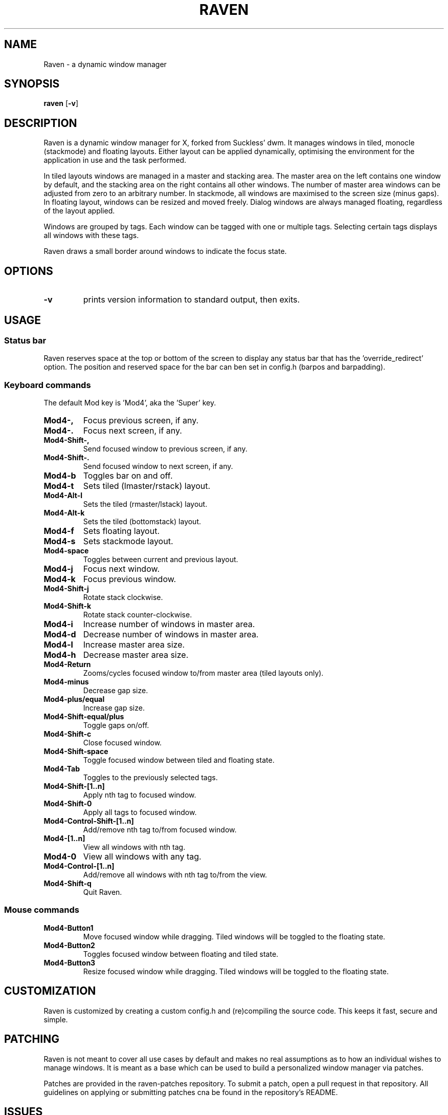 .TH RAVEN 1 raven\-VERSION
.SH NAME
Raven \- a dynamic window manager
.SH SYNOPSIS
.B raven
.RB [ \-v ]
.SH DESCRIPTION
Raven is a dynamic window manager for X, forked from Suckless' dwm. It manages windows in tiled,
monocle (stackmode) and floating layouts. Either layout can be applied dynamically, optimising the
environment for the application in use and the task performed.
.P
In tiled layouts windows are managed in a master and stacking area. The master
area on the left contains one window by default, and the stacking area on the
right contains all other windows. The number of master area windows can be
adjusted from zero to an arbitrary number. In stackmode, all windows are
maximised to the screen size (minus gaps). In floating layout, windows can be resized
and moved freely. Dialog windows are always managed floating, regardless of the
layout applied.
.P
Windows are grouped by tags. Each window can be tagged with one or multiple
tags. Selecting certain tags displays all windows with these tags.
.P
Raven draws a small border around windows to indicate the focus state.
.SH OPTIONS
.TP
.B \-v
prints version information to standard output, then exits.
.SH USAGE
.SS Status bar
.P
Raven reserves space at the top or bottom of the screen to display any status bar that has the 'override_redirect' 
option. The position and reserved space for the bar can ben set in config.h (barpos and barpadding).
.SS Keyboard commands
.P
The default Mod key is 'Mod4', aka the 'Super' key.
.TP
.B Mod4\-,
Focus previous screen, if any.
.TP
.B Mod4\-.
Focus next screen, if any.
.TP
.B Mod4\-Shift\-,
Send focused window to previous screen, if any.
.TP
.B Mod4\-Shift\-.
Send focused window to next screen, if any.
.TP
.B Mod4\-b
Toggles bar on and off.
.TP
.B Mod4\-t
Sets tiled (lmaster/rstack) layout.
.TP
.B Mod4\-Alt\-l
Sets the tiled (rmaster/lstack) layout.
.TP
.B Mod4\-Alt\-k
Sets the tiled (bottomstack) layout.
.TP
.B Mod4\-f
Sets floating layout.
.TP
.B Mod4\-s
Sets stackmode layout.
.TP
.B Mod4\-space
Toggles between current and previous layout.
.TP
.B Mod4\-j
Focus next window.
.TP
.B Mod4\-k
Focus previous window.
.TP
.B Mod4\-Shift\-j
Rotate stack clockwise.
.TP
.B Mod4\-Shift\-k
Rotate stack counter-clockwise.
.TP
.B Mod4\-i
Increase number of windows in master area.
.TP
.B Mod4\-d
Decrease number of windows in master area.
.TP
.B Mod4\-l
Increase master area size.
.TP
.B Mod4\-h
Decrease master area size.
.TP
.B Mod4\-Return
Zooms/cycles focused window to/from master area (tiled layouts only).
.TP
.B Mod4\-minus
Decrease gap size.
.TP
.B Mod4\-plus/equal
Increase gap size.
.TP
.B Mod4\-Shift\-equal/plus
Toggle gaps on/off.
.TP
.B Mod4\-Shift\-c
Close focused window.
.TP
.B Mod4\-Shift\-space
Toggle focused window between tiled and floating state.
.TP
.B Mod4\-Tab
Toggles to the previously selected tags.
.TP
.B Mod4\-Shift\-[1..n]
Apply nth tag to focused window.
.TP
.B Mod4\-Shift\-0
Apply all tags to focused window.
.TP
.B Mod4\-Control\-Shift\-[1..n]
Add/remove nth tag to/from focused window.
.TP
.B Mod4\-[1..n]
View all windows with nth tag.
.TP
.B Mod4\-0
View all windows with any tag.
.TP
.B Mod4\-Control\-[1..n]
Add/remove all windows with nth tag to/from the view.
.TP
.B Mod4\-Shift\-q
Quit Raven.
.SS Mouse commands
.TP
.B Mod4\-Button1
Move focused window while dragging. Tiled windows will be toggled to the floating state.
.TP
.B Mod4\-Button2
Toggles focused window between floating and tiled state.
.TP
.B Mod4\-Button3
Resize focused window while dragging. Tiled windows will be toggled to the floating state.
.SH CUSTOMIZATION
Raven is customized by creating a custom config.h and (re)compiling the source
code. This keeps it fast, secure and simple.
.SH PATCHING
.P
Raven is not meant to cover all use cases by default and makes no real assumptions as to how 
an individual wishes to manage windows. It is meant as a base which can be used to build 
a personalized window manager via patches.
.P
Patches are provided in the raven-patches repository. To submit a patch, open a pull request
in that repository. All guidelines on applying or submitting patches cna be found in the
repository's README.
.SH ISSUES
Java applications which use the XToolkit/XAWT backend may draw grey windows
only. The XToolkit/XAWT backend breaks ICCCM-compliance in recent JDK 1.5 and early
JDK 1.6 versions, because it assumes a reparenting window manager. Possible workarounds
are using JDK 1.4 (which doesn't contain the XToolkit/XAWT backend) or setting the
environment variable
.BR AWT_TOOLKIT=MToolkit
(to use the older Motif backend instead) or running
.B xprop -root -f _NET_WM_NAME 32a -set _NET_WM_NAME LG3D
or
.B wmname LG3D
(to pretend that a non-reparenting window manager is running that the
XToolkit/XAWT backend can recognize) or when using OpenJDK setting the environment variable
.BR _JAVA_AWT_WM_NONREPARENTING=1 .
.SH BUGS
If any bugs are encountered, open issue/submit patch at https://github.com/I-LeCorbeau/raven
